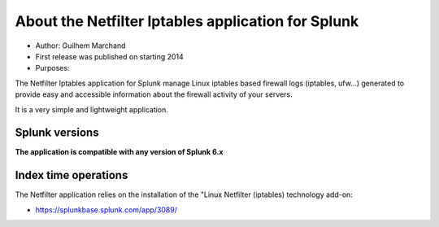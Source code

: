 ###################################################
About the Netfilter Iptables application for Splunk
###################################################

* Author: Guilhem Marchand

* First release was published on starting 2014

* Purposes:

The Netfilter Iptables application for Splunk manage Linux iptables based firewall logs (iptables, ufw...) generated to provide easy and accessible information about the firewall activity of your servers.

It is a very simple and lightweight application.

---------------
Splunk versions
---------------

**The application is compatible with any version of Splunk 6.x**

---------------------
Index time operations
---------------------

The Netfilter application relies on the installation of the "Linux Netfilter (iptables) technology add-on:

- https://splunkbase.splunk.com/app/3089/
